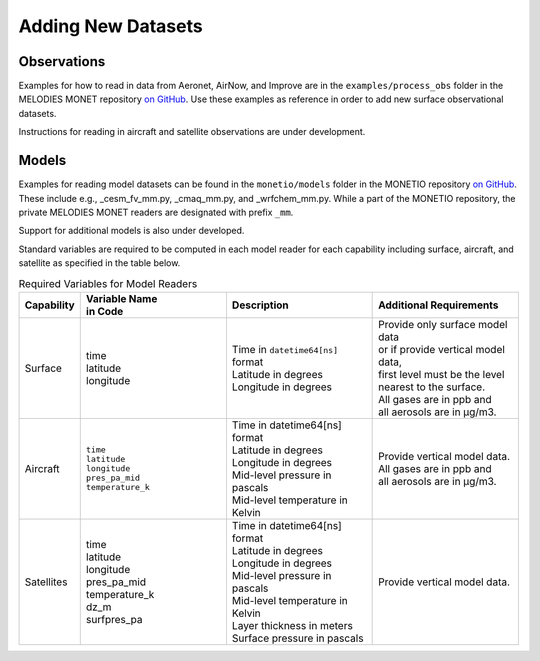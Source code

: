 Adding New Datasets
===================

Observations
------------

Examples for how to read in data from Aeronet, AirNow, and Improve are in the
``examples/process_obs`` folder in the MELODIES MONET repository
`on GitHub <https://github.com/NOAA-CSL/MELODIES-MONET>`__.
Use these examples as reference in order to add new surface observational datasets.

Instructions for reading in aircraft and satellite observations are under development. 

Models
------
Examples for reading model datasets can be
found in the ``monetio/models`` folder in the MONETIO repository
`on GitHub <https://github.com/noaa-oar-arl/monetio>`__.
These include e.g., _cesm_fv_mm.py, _cmaq_mm.py, and _wrfchem_mm.py.
While a part of the MONETIO repository,
the private MELODIES MONET readers are designated with prefix ``_mm``.

Support for additional models is also under developed.

Standard variables are required to be computed in each model reader for each capability including surface, aircraft, and satellite as specified in the table below.

.. list-table:: Required Variables for Model Readers
   :widths: 10 30 30 30
   :header-rows: 1

   * - Capability
     - | Variable Name 
       | in Code
     - Description
     - Additional Requirements
   * - Surface
     - | time
       | latitude
       | longitude
     - | Time in ``datetime64[ns]`` format
       | Latitude in degrees
       | Longitude in degrees
     - | Provide only surface model data 
       | or if provide vertical model data, 
       | first level must be the level 
       | nearest to the surface.
       | All gases are in ppb and 
       | all aerosols are in µg/m3.
   * - Aircraft
     - | ``time``
       | ``latitude``
       | ``longitude``
       | ``pres_pa_mid``
       | ``temperature_k``
     - | Time in datetime64[ns] format
       | Latitude in degrees
       | Longitude in degrees
       | Mid-level pressure in pascals
       | Mid-level temperature in Kelvin
     - | Provide vertical model data. 
       | All gases are in ppb and 
       | all aerosols are in µg/m3.
   * - Satellites
     - | time
       | latitude
       | longitude
       | pres_pa_mid
       | temperature_k
       | dz_m
       | surfpres_pa
     - | Time in datetime64[ns] format
       | Latitude in degrees
       | Longitude in degrees
       | Mid-level pressure in pascals
       | Mid-level temperature in Kelvin
       | Layer thickness in meters
       | Surface pressure in pascals
     - | Provide vertical model data.